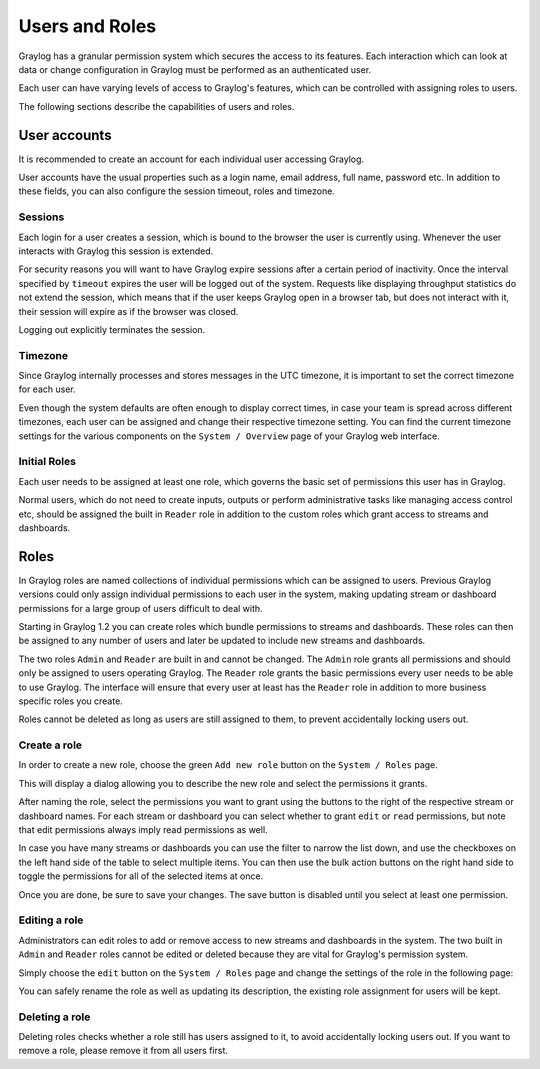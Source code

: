 ***************
Users and Roles
***************

Graylog has a granular permission system which secures the access to its features. Each interaction which can look at
data or change configuration in Graylog must be performed as an authenticated user.

Each user can have varying levels of access to Graylog's features, which can be controlled with assigning roles to users.

The following sections describe the capabilities of users and roles.

User accounts
*************

It is recommended to create an account for each individual user accessing Graylog.

User accounts have the usual properties such as a login name, email address, full name, password etc.
In addition to these fields, you can also configure the session timeout, roles and timezone.

.. image:: /images/create_user.png

Sessions
========
Each login for a user creates a session, which is bound to the browser the user is currently using. Whenever the user
interacts with Graylog this session is extended.

For security reasons you will want to have Graylog expire sessions after a certain period of inactivity. Once the interval
specified by ``timeout`` expires the user will be logged out of the system. Requests like displaying throughput statistics
do not extend the session, which means that if the user keeps Graylog open in a browser tab, but does not interact with it,
their session will expire as if the browser was closed.

Logging out explicitly terminates the session.

Timezone
========
Since Graylog internally processes and stores messages in the UTC timezone, it is important to set the correct timezone for each
user.

Even though the system defaults are often enough to display correct times, in case your team is spread across different
timezones, each user can be assigned and change their respective timezone setting. You can find the current timezone settings
for the various components on the ``System / Overview`` page of your Graylog web interface.

Initial Roles
=============
Each user needs to be assigned at least one role, which governs the basic set of permissions this user has in Graylog.

Normal users, which do not need to create inputs, outputs or perform administrative tasks like managing access control etc,
should be assigned the built in ``Reader`` role in addition to the custom roles which grant access to streams and dashboards.

Roles
*****
In Graylog roles are named collections of individual permissions which can be assigned to users. Previous Graylog versions
could only assign individual permissions to each user in the system, making updating stream or dashboard permissions for
a large group of users difficult to deal with.

Starting in Graylog 1.2 you can create roles which bundle permissions to streams and dashboards. These roles can then
be assigned to any number of users and later be updated to include new streams and dashboards.

.. image:: /images/roles.png

The two roles ``Admin`` and ``Reader`` are built in and cannot be changed. The ``Admin`` role grants all permissions
and should only be assigned to users operating Graylog. The ``Reader`` role grants the basic permissions every user needs
to be able to use Graylog. The interface will ensure that every user at least has the ``Reader`` role in addition to
more business specific roles you create.

Roles cannot be deleted as long as users are still assigned to them, to prevent accidentally locking users out.

Create a role
=============
In order to create a new role, choose the green ``Add new role`` button on the ``System / Roles`` page.

This will display a dialog allowing you to describe the new role and select the permissions it grants.

.. image:: /images/create_role_1.png

After naming the role, select the permissions you want to grant using the buttons to the right of the respective stream
or dashboard names. For each stream or dashboard you can select whether to grant ``edit`` or ``read`` permissions, but
note that edit permissions always imply read permissions as well.

In case you have many streams or dashboards you can use the filter to narrow the list down, and use the checkboxes on the
left hand side of the table to select multiple items. You can then use the bulk action buttons on the right hand side
to toggle the permissions for all of the selected items at once.

.. image:: /images/create_role_2.png

Once you are done, be sure to save your changes. The save button is disabled until you select at least one permission.

Editing a role
==============
Administrators can edit roles to add or remove access to new streams and dashboards in the system. The two built in ``Admin``
and ``Reader`` roles cannot be edited or deleted because they are vital for Graylog's permission system.

Simply choose the ``edit`` button on the ``System / Roles`` page and change the settings of the role in the following page:

.. image:: /images/edit_role.png

You can safely rename the role as well as updating its description, the existing role assignment for users will be kept.

Deleting a role
===============
Deleting roles checks whether a role still has users assigned to it, to avoid accidentally locking users out.
If you want to remove a role, please remove it from all users first.